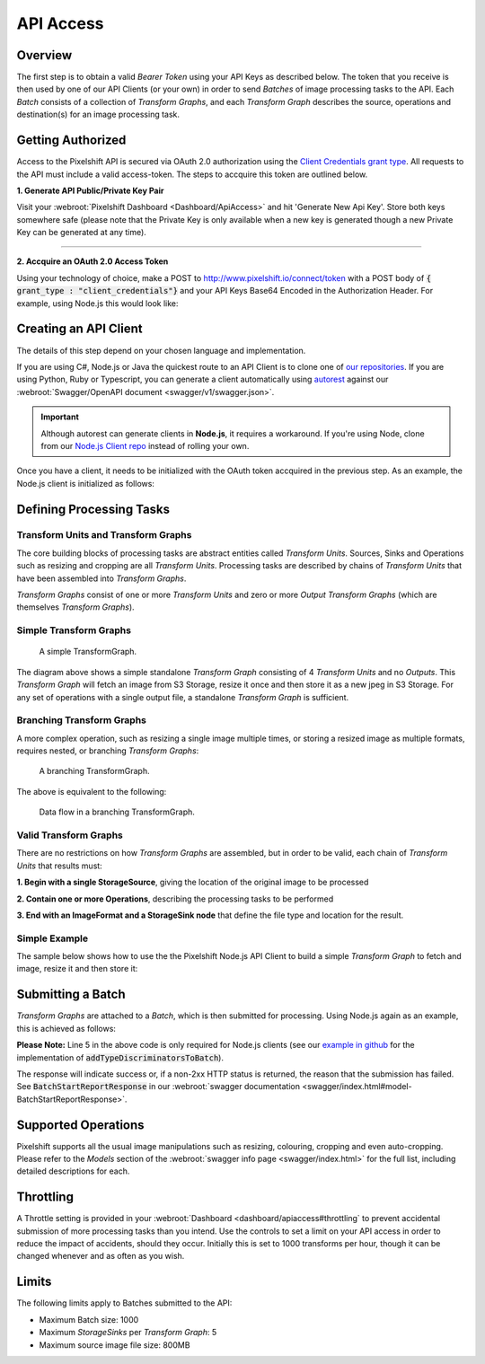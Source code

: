 ==========
API Access
==========

Overview
========

The first step is to obtain a valid *Bearer Token* using your API Keys as described below. The token that you receive is then used by one of our API Clients (or your own) in order to send *Batches* of image processing tasks to the API. Each *Batch* consists of a collection of *Transform Graphs*, and each  *Transform Graph* describes the source, operations and destination(s) for an image processing task. 

Getting Authorized
==================


Access to the Pixelshift API is secured via OAuth 2.0 authorization using the `Client Credentials grant type <https://www.oauth.com/oauth2-servers/access-tokens/client-credentials/>`_. All requests to the API must include a valid access-token. The steps to accquire this token are outlined below.

**1. Generate API Public/Private Key Pair**

Visit your :webroot:`Pixelshift Dashboard <Dashboard/ApiAccess>` and hit 'Generate New Api Key'. Store both keys somewhere safe (please note that the Private Key is only available when a new key is generated though a new Private Key can be generated at any time).

----

**2. Accquire an OAuth 2.0 Access Token**

Using your technology of choice, make a POST to http://www.pixelshift.io/connect/token with a POST body of :code:`{ grant_type : "client_credentials"}` and your API Keys Base64 Encoded in the Authorization Header. For example, using Node.js this would look like:

.. code-block:: javascript
    :linenos:

    const https = require('https');
    const querystring = require('querystring');
    const postData = querystring.stringify({ grant_type: "client_credentials" });
    const clientId = "XXXXXXXXX";
    const clientSecret = "XXXXXXXXXXX";;
    const credentials = Buffer.from(clientId + ':' + clientSecret).toString('base64');
    
    var options = {
        hostname: 'www.pixelshift.io',
        path: '/connect/token',
        method: 'POST',
        headers: {
            'Content-Type': 'application/x-www-form-urlencoded',
            'Content-Length': postData.length,
            'Authorization' : 'Basic ' + credentials
        }
    };
    
    const req = https.request(options, (res) => {
        let data = '';
        res.on('data', d => {
            data += d;
        });
        res.on('end', () => {
            const response = JSON.parse(data);
            console.log(response.access_token);
        });
    });
    req.write(postData);
    req.end();



Creating an API Client
======================

The details of this step depend on your chosen language and implementation. 

If you are using C#, Node.js or Java the quickest route to an API Client is to clone one of `our repositories <https://github.com/pixel-shift>`_. If you are using Python, Ruby or Typescript, you can generate a client automatically using `autorest <https://github.com/Azure/autorest>`_ against our :webroot:`Swagger/OpenAPI document <swagger/v1/swagger.json>`.

.. important::
    Although autorest can generate clients in **Node.js**, it requires a workaround. If you're using Node, clone from our `Node.js Client repo <https://github.com/pixel-shift/node-js-client>`_ instead of rolling your own.

Once you have a client, it needs to be initialized with the OAuth token accquired in the previous step. As an example, the Node.js client is initialized as follows:

.. code-block:: javascript
    :linenos:

    const creds = new TokenCredentials(token);
    const api = new PixelshiftApi(creds, "https://www.pixelshift.io");


Defining Processing Tasks 
===============================================

Transform Units and Transform Graphs
------------------------------------

The core building blocks of processing tasks are abstract entities called *Transform Units*. Sources, Sinks and Operations such as resizing and cropping are all *Transform Units*. Processing tasks are described by chains of *Transform Units* that have been assembled into *Transform Graphs*.

*Transform Graphs* consist of one or more *Transform Units* and zero or more *Output Transform Graphs* (which are themselves *Transform Graphs*).

Simple Transform Graphs
--------------------------

.. figure:: images/SimpleTransformGraph.png
   :scale: 70 %
   :alt: diagram of a simple TransformGraph

   A simple TransformGraph.

The diagram above shows a simple standalone *Transform Graph* consisting of 4 *Transform Units* and no *Outputs*. This *Transform Graph* will fetch an image from S3 Storage, resize it once and then store it as a new jpeg in S3 Storage. For any set of operations with a single output file, a standalone *Transform Graph* is sufficient. 


Branching Transform Graphs
---------------------------------

A more complex operation, such as resizing a single image multiple times, or storing a resized image as multiple formats, requires nested, or branching *Transform Graphs*:

.. figure:: images/ComplexTransformGraph.png
   :scale: 60 %
   :alt: diagram of a branching TransformGraph

   A branching TransformGraph.

The above is equivalent to the following:

.. figure:: images/ComplexTransformGraphFlow.png
   :scale: 70 %
   :alt: data flow in a branching TransformGraph

   Data flow in a branching TransformGraph.

Valid Transform Graphs
-------------------------

There are no restrictions on how *Transform Graphs* are assembled, but in order to be valid, each chain of *Transform Units* that results must:

**1. Begin with a single StorageSource**, giving the location of the original image to be processed

**2. Contain one or more Operations**, describing the processing tasks to be performed

**3. End with an ImageFormat and a StorageSink node** that define the file type and location for the result.

Simple Example
----------------

The sample below shows how to use the the Pixelshift Node.js API Client to build a simple *Transform Graph* to fetch and image, resize it and then store it:

.. code-block:: javascript
    :linenos:

    //create StorageSource
    const storageSource = new PixelshiftApiModels.StorageSourceS3();
    storageSource.sourceBucket = "mysourcebucket";
    storageSource.sourceKey = "source-image.jpg";

    //create an ImageResizeMax transform node
    const resize = new PixelshiftApiModels.ImageResizeMax();
    resize.width = 500;
    resize.height = 500;
    
    //define output file format
    const jpeg = new PixelshiftApiModels.ImageFormatJpeg();
    jpeg.quality = 60;

    //define destination
    const storageSink = new PixelshiftApiModels.StorageSinkS3();
    storageSink.allowOverwrite = true;
    storageSink.destinationBucket = "destbucket";
    storageSink.destinationKey = "processed-image.jpg";

    //build transform graph
    const graph = new PixelshiftApiModels.TransformGraph();
    graph.transforms = [storageSource, resize, jpeg, storageSink];





Submitting a Batch
==================

*Transform Graphs* are attached to a *Batch*, which is then submitted for processing. Using Node.js again as an example, this is achieved as follows:

.. code-block:: javascript
    :linenos:
    :emphasize-lines: 4,5

    const batch = new PixelshiftApiModels.Batch();
    batch.items = [graph];

    //Note: this is only required for Node.js clients
    addTypeDiscriminatorsToBatch(batch);
    
    const apiResponsePromise = api.processImageBatch({ batch });
    let apiResponse;
    try{
        apiResponse = await apiResponsePromise;
    }catch(err){
        console.log(err);
    }
    
    console.log(JSON.stringify(apiResponse, null, 2));


**Please Note:** Line 5 in the above code is only required for Node.js clients (see our `example in github <https://github.com/pixel-shift/node-js-client/blob/master/client/index.js>`_ for the implementation of :code:`addTypeDiscriminatorsToBatch`).

The response will indicate success or, if a non-2xx HTTP status is returned, the reason that the submission has failed. See :code:`BatchStartReportResponse` in our :webroot:`swagger documentation <swagger/index.html#model-BatchStartReportResponse>`.

Supported Operations
====================

Pixelshift supports all the usual image manipulations such as resizing, colouring, cropping and even auto-cropping. Please refer to the *Models* section of the :webroot:`swagger info page <swagger/index.html>` for the full list, including detailed descriptions for each.


Throttling
==========

A Throttle setting is provided in your :webroot:`Dashboard <dashboard/apiaccess#throttling` to prevent accidental submission of more processing tasks than you intend. Use the controls to set a limit on your API access in order to reduce the impact of accidents, should they occur. Initially this is set to 1000 transforms per hour, though it can be changed whenever and as often as you wish.

Limits
======

The following limits apply to Batches submitted to the API:

* Maximum Batch size: 1000
* Maximum *StorageSinks* per *Transform Graph*: 5
* Maximum source image file size: 800MB
